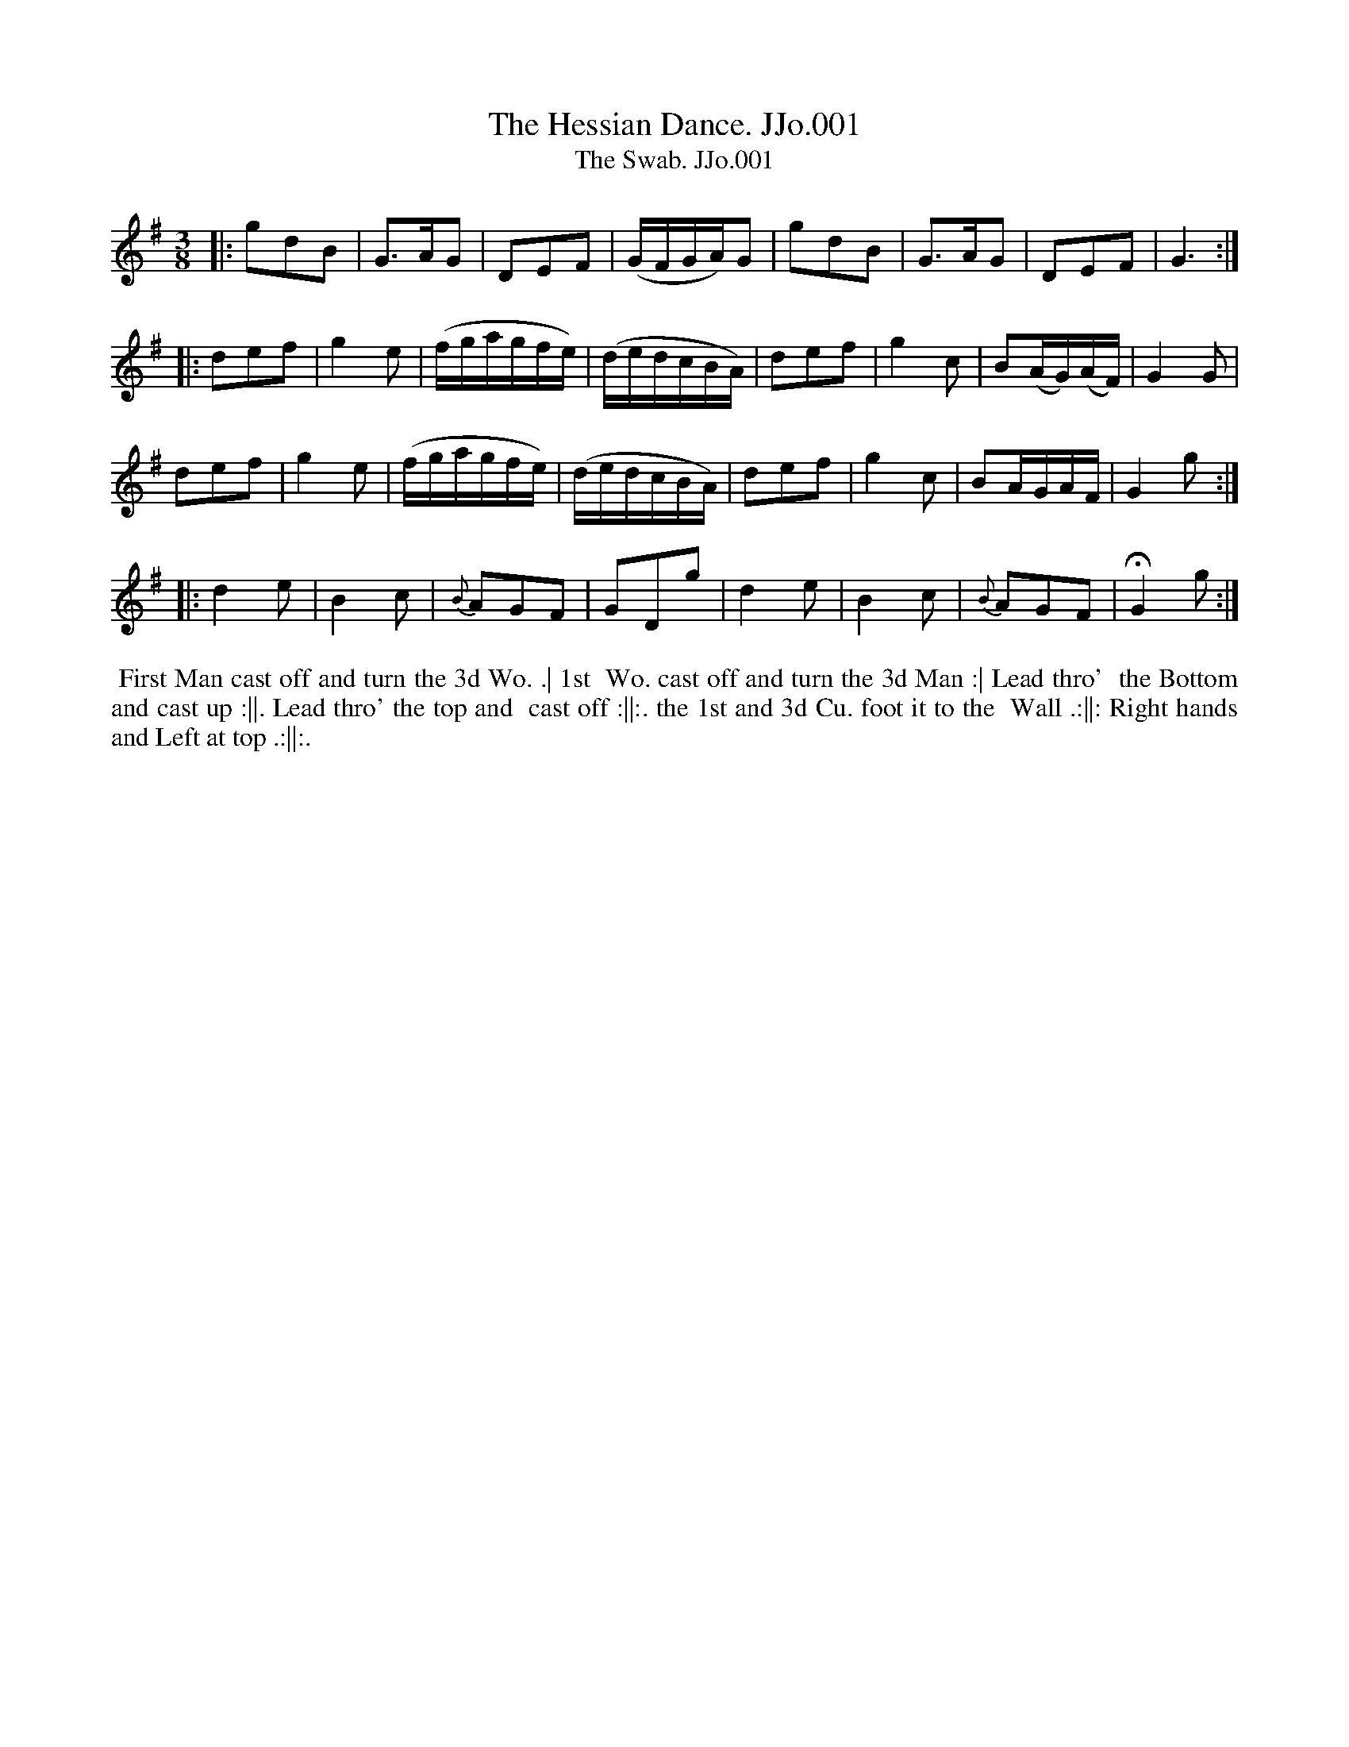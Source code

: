 X:1
T:Hessian Dance. JJo.001, The
T:Swab. JJo.001, The
B:J.Johnson Choice Collection Vol 8 1758
Z:vmp.Simon Wilson 2013 www.village-music-project.org.uk
Z:Dance added by John Chambers 2017
M:3/8
L:1/8
%Q:3/8=60
K:G
|: gdB | G>AG | DEF | (G/F/G/A/)G | gdB | G>AG | DEF | G3 :|
|: def | g2e | (f/g/a/g/f/e/) | (d/e/d/c/B/A/) | def | g2c | B(A/G/)(A/F/) | G2G |
y2 def | g2e | (f/g/a/g/f/e/) | (d/e/d/c/B/A/) | def | g2c | BA/G/A/F/ | G2g :|
|: d2e | B2c | {B}AGF | GDg | d2e | B2c | {B}AGF | !fermata!G2g :|
%%begintext align
%% First Man cast off and turn the 3d Wo. .| 1st
%% Wo. cast off and turn the 3d Man :| Lead thro'
%% the Bottom and cast up :||. Lead thro' the top and
%% cast off :||:. the 1st and 3d Cu. foot it to the
%% Wall .:||: Right hands and Left at top .:||:.
%%endtext
